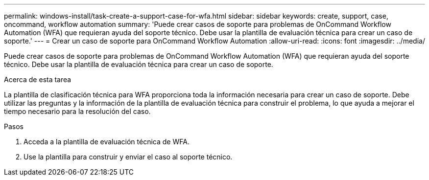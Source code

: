 ---
permalink: windows-install/task-create-a-support-case-for-wfa.html 
sidebar: sidebar 
keywords: create, support, case, oncommand, workflow automation 
summary: 'Puede crear casos de soporte para problemas de OnCommand Workflow Automation (WFA) que requieran ayuda del soporte técnico. Debe usar la plantilla de evaluación técnica para crear un caso de soporte.' 
---
= Crear un caso de soporte para OnCommand Workflow Automation
:allow-uri-read: 
:icons: font
:imagesdir: ../media/


[role="lead"]
Puede crear casos de soporte para problemas de OnCommand Workflow Automation (WFA) que requieran ayuda del soporte técnico. Debe usar la plantilla de evaluación técnica para crear un caso de soporte.

.Acerca de esta tarea
La plantilla de clasificación técnica para WFA proporciona toda la información necesaria para crear un caso de soporte. Debe utilizar las preguntas y la información de la plantilla de evaluación técnica para construir el problema, lo que ayuda a mejorar el tiempo necesario para la resolución del caso.

.Pasos
. Acceda a la plantilla de evaluación técnica de WFA.
. Use la plantilla para construir y enviar el caso al soporte técnico.

